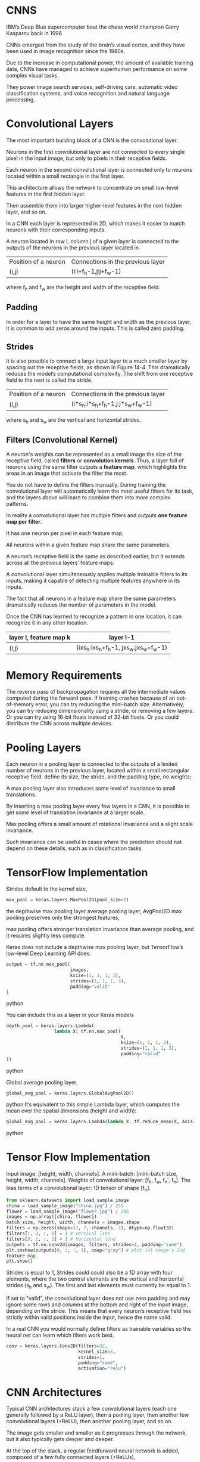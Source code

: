 
*  CNNS
IBM’s Deep Blue supercomputer beat the chess world champion Garry Kasparov back in 1996

CNNs emerged from the study of the brain’s visual cortex, and they have been
used in image recognition since the 1980s. 

Due to the increase in computational power, the amount of available training
data, CNNs have managed to achieve superhuman performance on some complex visual tasks. 

They power image search services, self-driving cars, automatic video classification
systems, and voice recognition and natural language processing. 

* Convolutional Layers
The most important building block of a CNN is the convolutional layer.

Neurons in the first convolutional layer are not connected to every single
pixel in the input image, but only to pixels in their receptive fields. 

Each neuron in the second convolutional layer is connected only to
neurons located within a small rectangle in the first layer. 

This architecture allows the network to concentrate on small low-level features
in the first hidden layer. 

Then assemble them into larger higher-level features in the next hidden layer, and so on. 

In a CNN each layer is represented in 2D, which makes it easier to match neurons
with their corresponding inputs.

A neuron located in row i, column j of a given layer 
is connected to the outputs of the neurons in the previous layer located in 
| Position of a neuron | Connections in the previous layer |
| (i,j)                | (i:i+f_h-1,j:j+f_w-1)               |
where f_h and f_w are the height and width of the receptive field. 

** *Padding*
In order for a layer to have the same height and width as the previous layer, 
it is common to add zeros around the inputs. This is called zero padding.

** *Strides*
It is also possible to connect a large input layer to a much smaller layer by
spacing out the receptive fields, as shown in Figure 14-4. This
dramatically reduces the model’s computational complexity. The shift
from one receptive field to the next is called the stride. 

| Position of a neuron | Connections in the previous layer |
| (i,j)                | (i*s_h:i*s_h+f_h-1,j:j*s_w+f_w-1)      |
where s_h and s_w are the vertical and horizontal strides.

** Filters (Convolutional Kernel) 
A neuron's weights can be represented as a small image the size of the
receptive field, called *filters* or *convolution kernels*. 
Thus, a layer full of neurons using the same filter outputs a *feature map*, 
which highlights the areas in an image that activate the filter the most. 

You do not have to define the filters manually. 
During training the convolutional layer will automatically learn the most useful
filters for its task, and the layers above will learn to combine them into more
complex patterns.

In reality a convolutional layer has multiple filters and outputs 
*one feature map per filter*. 

It has one neuron per pixel in each feature map, 

All neurons within a given feature map share the same parameters. 

A neuron’s receptive field is the same as described earlier, but it extends
across all the previous layers’ feature maps. 

A convolutional layer simultaneously applies multiple trainable
filters to its inputs, making it capable of detecting multiple features anywhere
in its inputs.

The fact that all neurons in a feature map share the same parameters dramatically
reduces the number of parameters in the model. 

Once the CNN has learned to recognize a pattern in one location, it can
recognize it in any other location.

|------------------------+----------------------------------|
| layer l, feature map k | layer l-1                        |
|------------------------+----------------------------------|
| (i,j)                  | (ixs_h:ixs_h+f_h-1, jxs_w:jxs_w+f_w-1) |
|------------------------+----------------------------------|

* Memory Requirements
The reverse pass of backpropagation requires all the intermediate values
computed during the forward pass.
If training crashes because of an out-of-memory error, you can try reducing the
mini-batch size. 
Alternatively, you can try reducing dimensionality using a stride, 
or removing a few layers. 
Or you can try using 16-bit floats instead of 32-bit floats. 
Or you could distribute the CNN across multiple devices.

* Pooling Layers
Each neuron in a pooling layer is
connected to the outputs of a limited number of neurons in the previous
layer, located within a small rectangular receptive field. 
define its size, the stride, and the padding type, no weights; 

A max pooling layer also introduces some level of invariance
to small translations. 

By inserting a max pooling layer every few layers in a CNN, 
it is possible to get some level of translation invariance at a larger scale. 

Max pooling offers a small amount of rotational invariance and a
slight scale invariance. 

Such invariance can be useful in cases where the prediction should not depend on
these details, such as in classification tasks.

* TensorFlow Implementation
Strides default to the kernel size, 
#+begin_src  python
max_pool = keras.layers.MaxPool2D(pool_size=2)
#+end_src  

the depthwise max pooling layer 
average pooling layer, AvgPool2D 
max pooling preserves only the strongest features, 

max pooling offers stronger
translation invariance than average pooling, and it requires slightly less
compute.

Keras does not include a depthwise max pooling layer, but TensorFlow’s
low-level Deep Learning API does: 
#+begin_src  python
output = tf.nn.max_pool(
                        images,
                        ksize=(1, 1, 1, 3),
                        strides=(1, 1, 1, 3),
                        padding="valid"
)
#+end_src  python


You can include this as a layer in your Keras models

#+begin_src  python
depth_pool = keras.layers.Lambda(
                  lambda X: tf.nn.max_pool(
                                           X, 
                                           ksize=(1, 1, 1, 3), 
                                           strides=(1, 1, 1, 3),
                                           padding="valid"
))
#+end_src  python

Global average pooling layer. 

#+begin_src  python
global_avg_pool = keras.layers.GlobalAvgPool2D()
#+end_src  python
It’s equivalent to this simple Lambda layer, which computes the mean over
the spatial dimensions (height and width):

#+begin_src  python
global_avg_pool = keras.layers.Lambda(lambda X: tf.reduce_mean(X, axis= [1, 2]))
#+end_src  python

* Tensor Flow Implementation 
Input image: [height, width, channels]. 
A mini-batch: [mini-batch size, height, width, channels]. 
Weights of convolutional layer: [f_h, f_w, f_n′, f_n].
The bias terms of a convolutional layer:  1D tensor of shape [f_n].

#+begin_src python   :results output
from sklearn.datasets import load_sample_image
china = load_sample_image("china.jpg") / 255
flower = load_sample_image("flower.jpg") / 255
images = np.array([china, flower])
batch_size, height, width, channels = images.shape
filters = np.zeros(shape=(7, 7, channels, 2), dtype=np.float32)
filters[:, 3, :, 0] = 1 # vertical line
filters[3, :, :, 1] = 1 # horizontal line
outputs = tf.nn.conv2d(images, filters, strides=1, padding="same")
plt.imshow(outputs[0, :, :, 1], cmap="gray") # plot 1st image's 2nd
feature map
plt.show()
#+end_src 

Strides is equal to 1, 
Strides could could also be a 1D array with four elements, 
where the two central elements are the vertical and horizontal strides 
(s_h and s_w). 
The first and last elements must currently be equal to 1.

If set to "valid", the convolutional layer does not use zero padding and may
ignore some rows and columns at the bottom and right of the input image,
depending on the stride. This means that every neuron’s receptive field lies
strictly within valid positions inside the input, hence the name valid.

In a real CNN you would normally define filters as trainable variables so 
the neural net can learn which filters work best.

#+begin_src python 
conv = keras.layers.Conv2D(filters=32, 
                           kernel_size=3, 
                           strides=1,
                           padding="same", 
                           activation="relu")
#+end_src 
* CNN Architectures
Typical CNN architectures stack a 
few convolutional layers (each one generally followed by a ReLU layer), 
then a pooling layer, 
then another few convolutional layers (+ReLU), 
then another pooling layer, 
and so on.

The image gets smaller and smaller as it progresses through the network,
but it also typically gets deeper and deeper. 

At the top of the stack, a regular feedforward neural network is added, 
composed of a few fully connected layers (+ReLUs), 

and the final layer outputs the prediction.

A common mistake is to use convolution kernels that are too large. 
Smaller kernels use fewer parameters and require fewer computations, and it will
usually perform better. One exception is for the first convolutional layer

#+begin_src python 
model = keras.models.Sequential([
keras.layers.Conv2D(64, 7, activation="relu", padding="same", input_shape=[28, 28, 1]),
keras.layers.MaxPooling2D(2),
keras.layers.Conv2D(128, 3, activation="relu", padding="same"),
keras.layers.Conv2D(128, 3, activation="relu", padding="same"),
keras.layers.MaxPooling2D(2),
keras.layers.Conv2D(256, 3, activation="relu", padding="same"),
keras.layers.Conv2D(256, 3, activation="relu", padding="same"),
keras.layers.MaxPooling2D(2),
keras.layers.Flatten(),
keras.layers.Dense(128, activation="relu"),
keras.layers.Dropout(0.5),
keras.layers.Dense(64, activation="relu"),
keras.layers.Dropout(0.5),
keras.layers.Dense(10, activation="softmax")])
#+end_src

This CNN reaches over 92% accuracy on the test set. 
* LeNet-5
It was created by Yann LeCun in 1998 and has been widely used for handwritten
digit recognition (MNIST). 
* AlexNet
The AlexNet CNN architecture won the 2012 ImageNet ILSVRC challenge 
it achieved a top-five error rate of 17%, Alex Krizhevsky et al. 
it was the first to stack convolutional layers directly on top of one another,

To reduce over-fitting, the authors used two regularization techniques.

First, they applied dropout with a 50% 
AlexNet also uses a competitive normalization step immediately after the
ReLU step of layers C1 and C3, called *local response normalization*
(LRN): the most strongly activated neurons inhibit other neurons located
at the same position in neighboring feature maps. This encourages
different feature maps to specialize, pushing them apart and forcing them
to explore a wider range of features, ultimately improving generalization.
*  GoogLeNet 

Developed by Christian Szegedy et al. from Google Research. 
Won the ILSVRC 2014; the top-five error rate below 7%.
much deeper than previous CNNs 
Sub-networks called inception modules
which allow GoogLeNet to use parameters much more efficiently 
Inception module: 
"3 × 3 + 1(S)" means that the layer uses a 3 × 3 kernel, stride 1, 
and "same" padding. 

The input signal is first copied and fed to four different
layers. 

All convolutional layers use the ReLU activation function. 

Concatenate all the outputs along the depth dimension in the final depth
concatenation layer. 

- In fact, the layers serve three purposes:
  Although they cannot capture spatial patterns, 
  they can capture patterns along the depth dimension.
- They are configured to output fewer feature maps than their inputs, 
  so they serve as bottleneck layers, meaning they reduce dimensionality. 
- Each pair of convolutional layers acts like a single powerful convolutional
  layer, capable of capturing more complex patterns. simple linear classifier
  across the image, this pair of convolutional layers sweeps a two-layer neural
  network across the image.

The number of convolutional kernels for each convolutional layer is a
hyperparameter. 
Includes nine inception modules. 
The six numbers in the inception modules represent the
number of feature maps output by each convolutional layer in the module

The first two layers divide the image's height and width by 4 (so
its area is divided by 16)
Then the local response normalization layer ensures that the
previous layers learn a wide variety of features.

Two convolutional layers follow, where the first acts like a
bottleneck layer. 

Thanks to the dimensionality reduction brought by this layer, 
there is no need to have several fully connected layers at the top of the CNN
this considerably reduces the number of parameters in the network and limits the risk of overfitting. 
* VGGNet
It had a very simple and classical architecture, 
with 2 or 3 convolutional layers and a pooling layer, 
then again 2 or 3 convolutional layers and a pooling layer, 
and so on, 
plus a final dense network with 2 hidden layers and the output layer. 
It used only 3 × 3 filters, but many filters.
* ResNet
- Models are getting deeper and deeper 
- fewer and fewer parameters 
- use skip connections 
- The goal is to make it model a target function h(x) 
- If you add the input x to the output of the network, 
- Then the network will be forced to model f(x) = h(x) - x 
- If the target function is fairly close to the identity function, 
- This will speed up training considerably.
- If you add many skip connections, the network can start making
  Progress even if several layers have not started learning yet. 
- The signal can easily make its way across the whole network. 
- The deep residual network can be seen as a stack of residual units, 
- Where each residual unit is a small neural network with a skip connection.

Each residual unit is composed of two convolutional layers

number of feature maps is doubled every few residual units
their height and width are halved. 
When this happens, the inputs cannot be added directly to the outputs of the
residual unit because they don't have the same shape. 

We solve this problem, 
the inputs are passed through a 1 × 1 convolutional layer
with stride 2 and the right number of output feature maps.
* Xception
it merges the ideas of GoogLeNet and ResNet, 
but it replaces the inception modules with a special type of layer called a
depthwise separable convolution layer. 

These layers had been used before in some CNN architectures,
but they were not as central as in the Xception architecture. 

A separable convolutional layer makes the strong assumption that spatial
patterns and cross-channel patterns can be modeled separately. 

Thus, it is composed of two parts:
- A single spatial filter for each input feature map, 
- Then the second part looks exclusively for cross-channel patterns

Xception architecture starts with 2 regular convolutional layers, 
but then the rest of the architecture uses only separable convolutions,
plus a few max pooling layers and the usual final layers.

Separable convolutional layers use fewer parameters, less memory, and fewer
computations than regular convolutional layers, and in general they even perform
better, so you should consider using them by default.

* SENet
The extended versions of inception
networks and ResNets are called SE-Inception and SE-ResNet,
respectively. 

The boost comes from the fact that a SENet adds a small
neural network, called an SE block, to every unit in the original
architecture, 

An SE block analyzes the output of the unit it is attached to, focusing
exclusively on the depth dimension (it does not look for any spatial
pattern), and it learns which features are usually most active together. It
then uses this information to recalibrate the feature maps, as shown in
Figure 14-21. For example, an SE block may learn that mouths, noses, and
eyes usually appear together in pictures: if you see a mouth and a nose,
you should expect to see eyes as well. So if the block sees a strong
activation in the mouth and nose feature maps, but only mild activation in
the eye feature map, it will boost the eye feature map (more accurately, it
will reduce irrelevant feature maps). If the eyes were somewhat confused
with something else, this feature map recalibration will help resolve the
ambiguity.

An SE block is composed of just three layers: a global average pooling
layer, a hidden dense layer using the ReLU activation function, and a
dense output layer using the sigmoid activation function (see Figure 14-
22)

As earlier, the global average pooling layer computes the mean activation
for each feature map: for example, if its input contains 256 feature maps,
it will output 256 numbers representing the overall level of response for
each filter. The next layer is where the “squeeze” happens: this layer has
significantly fewer than 256 neurons—typically 16 times fewer than the
number of feature maps (e.g., 16 neurons)—so the 256 numbers get
compressed into a small vector (e.g., 16 dimensions). This is a low-
dimensional vector representation (i.e., an embedding) of the distribution
of feature responses. This bottleneck step forces the SE block to learn a
general representation of the feature combinations (we will see this
principle in action again when we discuss autoencoders in Chapter 17).
Finally, the output layer takes the embedding and outputs a recalibration
vector containing one number per feature map (e.g., 256), each between 0
and 1. The feature maps are then multiplied by this recalibration vector, so
irrelevant features (with a low recalibration score) get scaled down while
relevant features (with a recalibration score close to 1) are left alone.
